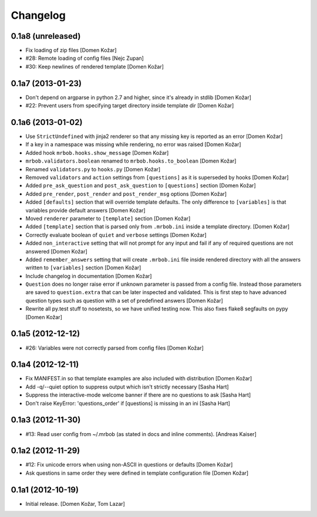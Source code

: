 Changelog
=========
    

0.1a8 (unreleased)
------------------

- Fix loading of zip files
  [Domen Kožar]

- #28: Remote loading of config files
  [Nejc Zupan]

- #30: Keep newlines of rendered template
  [Domen Kožar]


0.1a7 (2013-01-23)
------------------

- Don't depend on argparse in python 2.7 and higher, since it's already
  in stdlib
  [Domen Kožar]

- #22: Prevent users from specifying target directory inside template dir
  [Domen Kožar]


0.1a6 (2013-01-02)
------------------

- Use ``StrictUndefined`` with jinja2 renderer so that any missing key is
  reported as an error
  [Domen Kožar]

- If a key in a namespace was missing while rendering, no error was raised
  [Domen Kožar]

- Added hook ``mrbob.hooks.show_message``
  [Domen Kožar]

- ``mrbob.validators.boolean`` renamed to ``mrbob.hooks.to_boolean``
  [Domen Kožar]

- Renamed ``validators.py`` to ``hooks.py``
  [Domen Kožar]

- Removed ``validators`` and ``action`` settings from ``[questions]`` as it is
  superseded by hooks
  [Domen Kožar]

- Added ``pre_ask_question`` and ``post_ask_question`` to ``[questions]`` section
  [Domen Kožar]
  
- Added ``pre_render``, ``post_render`` and  ``post_render_msg`` options
  [Domen Kožar]

- Added ``[defaults]`` section that will override template defaults. The only
  difference to ``[variables]`` is that variables provide default answers
  [Domen Kožar]

- Moved ``renderer`` parameter to ``[template]`` section
  [Domen Kožar]

- Added ``[template]`` section that is parsed only from ``.mrbob.ini`` inside a
  template directory.
  [Domen Kožar]

- Correctly evaluate boolean of ``quiet`` and ``verbose`` settings
  [Domen Kožar]

- Added ``non_interactive`` setting that will not prompt for any input and fail
  if any of required questions are not answered
  [Domen Kožar]

- Added ``remember_answers`` setting that will create ``.mrbob.ini`` file inside
  rendered directory with all the answers written to ``[variables]`` section
  [Domen Kožar]

- Include changelog in documentation
  [Domen Kožar]

- ``Question`` does no longer raise error if unknown parameter is passed from a
  config file. Instead those parameters are saved to ``question.extra`` that can
  be later inspected and validated. This is first step to have advanced question
  types such as question with a set of predefined answers
  [Domen Kožar]

- Rewrite all py.test stuff to nosetests, so we have unified testing now. This
  also fixes flake8 segfaults on pypy
  [Domen Kožar]


0.1a5 (2012-12-12)
------------------

- #26: Variables were not correctly parsed from config files
  [Domen Kožar]


0.1a4 (2012-12-11)
------------------

- Fix MANIFEST.in so that template examples are also included with distribution
  [Domen Kožar]

- Add -q/--quiet option to suppress output which isn't strictly necessary
  [Sasha Hart]

- Suppress the interactive-mode welcome banner if there are no questions to ask
  [Sasha Hart]

- Don't raise KeyError: 'questions_order' if [questions] is missing in an ini
  [Sasha Hart]


0.1a3 (2012-11-30)
------------------

- #13: Read user config from ~/.mrbob (as stated in docs and inline comments).
  [Andreas Kaiser]


0.1a2 (2012-11-29)
------------------

- #12: Fix unicode errors when using non-ASCII in questions or defaults
  [Domen Kožar]

- Ask questions in same order they were
  defined in template configuration file
  [Domen Kožar]


0.1a1 (2012-10-19)
------------------

- Initial release.
  [Domen Kožar, Tom Lazar]
